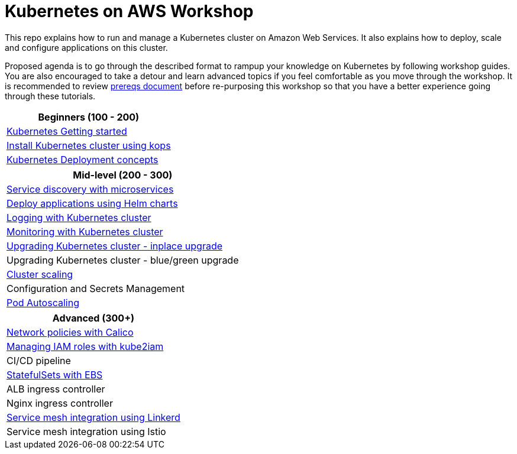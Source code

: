 = Kubernetes on AWS Workshop

This repo explains how to run and manage a Kubernetes cluster on Amazon Web Services. It also explains
how to deploy, scale and configure applications on this cluster.

Proposed agenda is to go through the described format to rampup your knowledge on Kubernetes by following
workshop guides. You are also encouraged to take a detour and learn advanced topics if you feel comfortable
as you move through the workshop. It is recommended to review link:workshop-prereqs.adoc[prereqs document]
before re-purposing this workshop so that you have a better experience going through these tutorials.

[cols="1*"]
|===
|Beginners (100 - 200)

|link:getting-started[Kubernetes Getting started]
|link:install-cluster[Install Kubernetes cluster using kops]
|link:deployment-concepts[Kubernetes Deployment concepts]
|===

[cols="1*"]
|===
|Mid-level (200 - 300)

| link:microservices[Service discovery with microservices]
| link:heml[Deploy applications using Helm charts]
| link:cluster-logging[Logging with Kubernetes cluster]
| link:cluster-monitoring[Monitoring with Kubernetes cluster]
| link:upgrade-clusters#inplace-upgrade[Upgrading Kubernetes cluster - inplace upgrade]
| Upgrading Kubernetes cluster - blue/green upgrade
| link:cluster-scaling[Cluster scaling]
| Configuration and Secrets Management
| link:app-scaling[Pod Autoscaling]
|===

[cols="1*"]
|===
|Advanced (300+)

| link:calico[Network policies with Calico]
| link:roles[Managing IAM roles with kube2iam]
| CI/CD pipeline
| link:statefulsets[StatefulSets with EBS]
| ALB ingress controller
| Nginx ingress controller
| link:service-mesh#linkerd[Service mesh integration using Linkerd]
| Service mesh integration using Istio
|===

